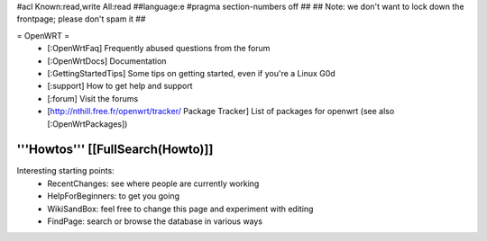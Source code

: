 #acl Known:read,write All:read
##language:e
#pragma section-numbers off
## 
## Note: we don't want to lock down the frontpage; please don't spam it
## 

= OpenWRT =
 * [:OpenWrtFaq] Frequently abused questions from the forum
 * [:OpenWrtDocs] Documentation
 * [:GettingStartedTips] Some tips on getting started, even if you're a Linux G0d
 * [:support] How to get help and support
 * [:forum] Visit the forums
 * [http://nthill.free.fr/openwrt/tracker/ Package Tracker] List of packages for openwrt (see also [:OpenWrtPackages])

'''Howtos''' [[FullSearch(Howto)]]
----
Interesting starting points:
  * RecentChanges: see where people are currently working
  * HelpForBeginners: to get you going
  * WikiSandBox: feel free to change this page and experiment with editing
  * FindPage: search or browse the database in various ways
